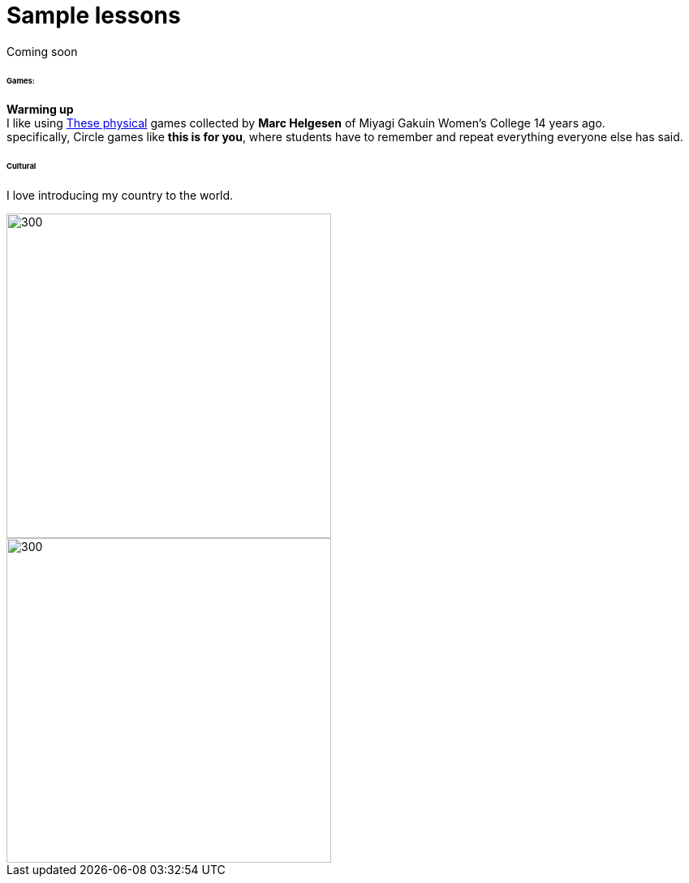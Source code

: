 = Sample lessons

/////
Sample annotated lesson plans -- avoid posting links to PDF versions of your favorite lessons plans. Nobody has time to read through entire documents. Instead, write a short paragraph explaining some of your favorite and most successful classroom activities. Include student feedback if possible, pictures or screenshots, and a link to the lesson plan itself at the end of your description.
/////
Coming soon

====== Games:
*Warming up* +
I like using http://www.mgu.ac.jp/~ic/helgesen/physical/physical_-prehtml.htm[These physical] games collected by *Marc Helgesen* of Miyagi Gakuin Women's College 14 years ago. + 
specifically, Circle games like *this is for you*, where students have to remember and repeat everything everyone else has said.



====== Cultural
I love introducing my country to the world.

image::http://i.imgur.com/1qfidla.png[300,400,align="centre"]

image::http://i.imgur.com/FZ3cw0s.jpg?1[300,400,align="centre"]

